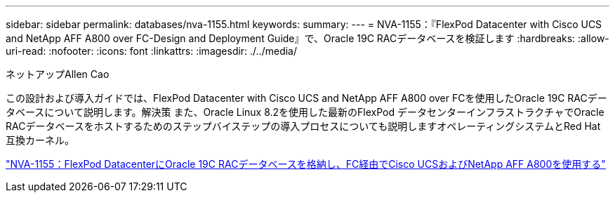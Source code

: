 ---
sidebar: sidebar 
permalink: databases/nva-1155.html 
keywords:  
summary:  
---
= NVA-1155：『FlexPod Datacenter with Cisco UCS and NetApp AFF A800 over FC-Design and Deployment Guide』で、Oracle 19C RACデータベースを検証します
:hardbreaks:
:allow-uri-read: 
:nofooter: 
:icons: font
:linkattrs: 
:imagesdir: ./../media/


ネットアップAllen Cao

この設計および導入ガイドでは、FlexPod Datacenter with Cisco UCS and NetApp AFF A800 over FCを使用したOracle 19C RACデータベースについて説明します。解決策 また、Oracle Linux 8.2を使用した最新のFlexPod データセンターインフラストラクチャでOracle RACデータベースをホストするためのステップバイステップの導入プロセスについても説明しますオペレーティングシステムとRed Hat互換カーネル。

link:https://www.netapp.com/pdf.html?item=/media/25782-nva-1155.pdf["NVA-1155：FlexPod DatacenterにOracle 19C RACデータベースを格納し、FC経由でCisco UCSおよびNetApp AFF A800を使用する"^]

